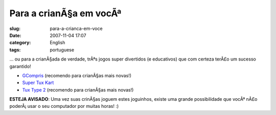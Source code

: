 Para a crianÃ§a em vocÃª
############################
:slug: para-a-crianca-em-voce
:date: 2007-11-04 17:07
:category: English
:tags: portuguese

… ou para a crianÃ§ada de verdade, trÃªs jogos super divertidos (e
educativos) que com certeza terÃ£o um sucesso garantido!

-  `GCompris <http://gcompris.net/>`__ (recomendo para crianÃ§as mais
   novas!)
-  `Super Tux Kart <http://supertuxkart.sourceforge.net/>`__
-  `Tux Type 2 <http://tuxtype.sourceforge.net/>`__ (recomendo para
   crianÃ§as mais novas!)

|I highly recommend these games for younger kids!|

**ESTEJA AVISADO**: Uma vez suas crinÃ§as joguem estes joguinhos, existe
uma grande possibilidade que vocÃª nÃ£o poderÃ¡ usar o seu computador
por muitas horas! :)

.. |I highly recommend these games for younger kids!| image:: http://farm3.static.flickr.com/2301/1858989216_6097805add.jpg
   :target: http://www.flickr.com/photos/ogmaciel/1858989216/
